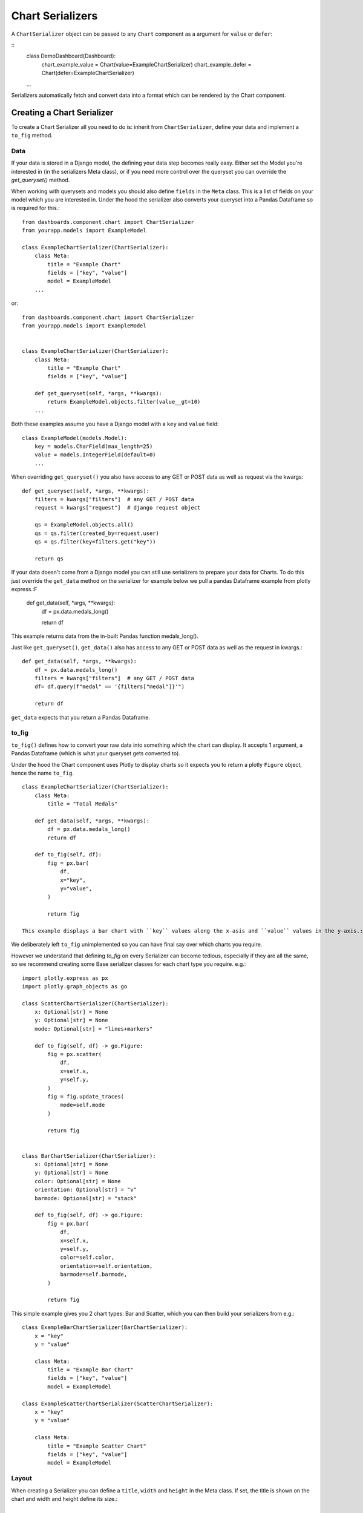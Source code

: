 ==================
Chart Serializers
==================

A ``ChartSerializer`` object can be passed to any ``Chart`` component as a argument for ``value`` or ``defer``:

::
    class DemoDashboard(Dashboard):
        chart_example_value = Chart(value=ExampleChartSerializer)
        chart_example_defer = Chart(defer=ExampleChartSerializer)
    ...

Serializers automatically fetch and convert data into a format which can be rendered by the Chart component.

Creating a Chart Serializer
++++++++++++++++++++++++++++

To create a Chart Serializer all you need to do is: inherit from ``ChartSerializer``, define your data
and implement a ``to_fig`` method.

Data
****

If your data is stored in a Django model, the defining your
data step becomes really easy.  Either set the Model you're interested in (in the
serializers Meta class), or if you need more control over the queryset you can override the `get_queryset()` method.

When working with querysets and models you should also define ``fields`` in the ``Meta`` class.
This is a list of fields on your model which you are interested in.  Under the hood
the serializer also converts your queryset into a Pandas Dataframe so is
required for this.::

    from dashboards.component.chart import ChartSerializer
    from yourapp.models import ExampleModel

    class ExampleChartSerializer(ChartSerializer):
        class Meta:
            title = "Example Chart"
            fields = ["key", "value"]
            model = ExampleModel
        ...

or::

    from dashboards.component.chart import ChartSerializer
    from yourapp.models import ExampleModel


    class ExampleChartSerializer(ChartSerializer):
        class Meta:
            title = "Example Chart"
            fields = ["key", "value"]

        def get_queryset(self, *args, **kwargs):
            return ExampleModel.objects.filter(value__gt=10)
        ...

Both these examples assume you have a Django model with a ``key`` and ``value`` field::

    class ExampleModel(models.Model):
        key = models.CharField(max_length=25)
        value = models.IntegerField(default=0)
        ...

When overriding ``get_queryset()`` you also have access to any GET or POST data as well as request via the kwargs::

    def get_queryset(self, *args, **kwargs):
        filters = kwargs["filters"]  # any GET / POST data
        request = kwargs["request"]  # django request object

        qs = ExampleModel.objects.all()
        qs = qs.filter(created_by=request.user)
        qs = qs.filter(key=filters.get("key"))

        return qs

If your data doesn't come from a Django model you can still use serializers to prepare your data for Charts.
To do this just override the ``get_data`` method on the serializer for example below we pull a pandas Dataframe
example from plotly express.:F

    def get_data(self, *args, **kwargs):
        df = px.data.medals_long()

        return df

This example returns data from the in-built Pandas function medals_long().

Just like ``get_queryset()``, ``get_data()`` also has access to any GET or POST data as well as the request in kwargs.::

    def get_data(self, *args, **kwargs):
        df = px.data.medals_long()
        filters = kwargs["filters"]  # any GET / POST data
        df= df.query(f"medal" == '{filters["medal"]}'")

        return df

``get_data`` expects that you return a Pandas Dataframe.

to_fig
******

``to_fig()`` defines how to convert your raw data into something which the chart can display.
It accepts 1 argument, a Pandas Dataframe (which is what your queryset gets converted to).

Under the hood the Chart component uses Plotly to display charts so it expects
you to return a plotly ``Figure`` object, hence the name ``to_fig``.

::

    class ExampleChartSerializer(ChartSerializer):
        class Meta:
            title = "Total Medals"

        def get_data(self, *args, **kwargs):
            df = px.data.medals_long()
            return df

        def to_fig(self, df):
            fig = px.bar(
                df,
                x="key",
                y="value",
            )

            return fig

    This example displays a bar chart with ``key`` values along the x-asis and ``value`` values in the y-axis.:

.. image:: ../_images/serializers_chart.png
   :alt: Metal Bar Chart

We deliberately left ``to_fig`` unimplemented so you can have final say over
which charts you require.

However we understand that defining `to_fig` on every Serializer can become tedious, especially if they are
all the same, so we recommend creating some Base serializer classes for each chart type you require. e.g.::

    import plotly.express as px
    import plotly.graph_objects as go

    class ScatterChartSerializer(ChartSerializer):
        x: Optional[str] = None
        y: Optional[str] = None
        mode: Optional[str] = "lines+markers"

        def to_fig(self, df) -> go.Figure:
            fig = px.scatter(
                df,
                x=self.x,
                y=self.y,
            )
            fig = fig.update_traces(
                mode=self.mode
            )

            return fig


    class BarChartSerializer(ChartSerializer):
        x: Optional[str] = None
        y: Optional[str] = None
        color: Optional[str] = None
        orientation: Optional[str] = "v"
        barmode: Optional[str] = "stack"

        def to_fig(self, df) -> go.Figure:
            fig = px.bar(
                df,
                x=self.x,
                y=self.y,
                color=self.color,
                orientation=self.orientation,
                barmode=self.barmode,
            )

            return fig

This simple example gives you 2 chart types: Bar and Scatter, which you can then build your serializers from e.g.::

    class ExampleBarChartSerializer(BarChartSerializer):
        x = "key"
        y = "value"

        class Meta:
            title = "Example Bar Chart"
            fields = ["key", "value"]
            model = ExampleModel

    class ExampleScatterChartSerializer(ScatterChartSerializer):
        x = "key"
        y = "value"

        class Meta:
            title = "Example Scatter Chart"
            fields = ["key", "value"]
            model = ExampleModel


Layout
******

When creating a Serializer you can define a ``title``, ``width`` and ``height`` in the Meta class.
If set, the title is shown on the chart and width and height define its size.::

    ...
    class Meta:
        title = "Example Chart"
        width: 500
        height: 500

This gives some control over the chart display but if you want further control you can
set a layout dictionary on your serializer::

    class ExampleChartSerializer(BarChartSerializer):
        x = "nation"
        y = "count"
        layout = dict(
            xaxis_title="Nation",
            yaxis_title="Total Medals",
            font=dict(family="Courier New, monospace", size=14, color="RebeccaPurple"),
        )

        class Meta:
            title = "Total Medals"

        def get_data(self, *args, **kwargs):
            df = px.data.medals_long()

            return df

This allows you to change the total look and feel of any chart.  See the Plotly documentation
for a full list of parameters you can set - https://plotly.com/python/reference/layout/